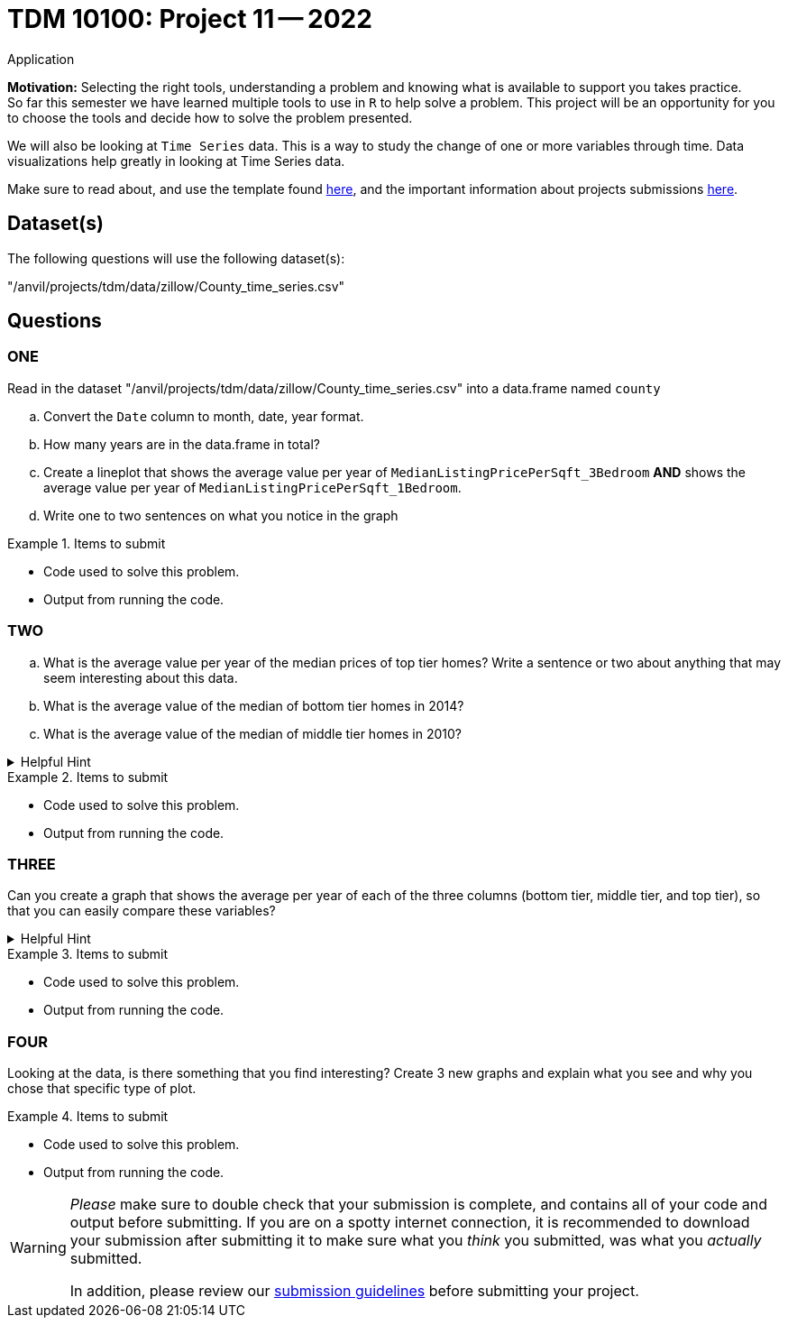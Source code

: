 = TDM 10100: Project 11 -- 2022
Application 

**Motivation:** Selecting the right tools, understanding a problem and knowing what is available to support you takes practice. +
So far this semester we have learned multiple tools to use in `R` to help solve a problem. This project will be an opportunity for you to choose the tools and decide how to solve the problem presented. 

We will also be looking at `Time Series` data. This is a way to study the change of one or more variables through time. Data visualizations help greatly in looking at Time Series data. 


Make sure to read about, and use the template found xref:templates.adoc[here], and the important information about projects submissions xref:submissions.adoc[here].

== Dataset(s)

The following questions will use the following dataset(s):

"/anvil/projects/tdm/data/zillow/County_time_series.csv"

== Questions

=== ONE
Read in the dataset "/anvil/projects/tdm/data/zillow/County_time_series.csv" into a data.frame named `county`
[loweralpha]
.. Convert the `Date` column to month, date, year format. 
.. How many years are in the data.frame in total?
.. Create a lineplot that shows the average value per year of `MedianListingPricePerSqft_3Bedroom` *AND* shows the average value per year of `MedianListingPricePerSqft_1Bedroom`. 
.. Write one to two sentences on what you notice in the graph

.Items to submit
====
- Code used to solve this problem.
- Output from running the code.
====

=== TWO
[loweralpha]

.. What is the average value per year of the median prices of top tier homes? Write a sentence or two about anything that may seem interesting about this data.
.. What is the average value of the median of bottom tier homes in 2014?
.. What is the average value of the median of middle tier homes in 2010?



.Helpful Hint
[%collapsible]
====
You can use either `tapply` OR the `aggregate` function for this
====

.Items to submit
====
- Code used to solve this problem.
- Output from running the code.
====

=== THREE

Can you create a graph that shows the average per year of each of the three columns (bottom tier, middle tier, and top tier), so that you can easily compare these variables?

.Helpful Hint
[%collapsible]
====
You can use the library ggplot2 for this
====

.Items to submit
====
- Code used to solve this problem.
- Output from running the code.
====

=== FOUR

Looking at the data, is there something that you find interesting? 
Create 3 new graphs and explain what you see and why you chose that specific type of plot.

.Items to submit
====
- Code used to solve this problem.
- Output from running the code.
====



[WARNING]
====
_Please_ make sure to double check that your submission is complete, and contains all of your code and output before submitting. If you are on a spotty internet connection, it is recommended to download your submission after submitting it to make sure what you _think_ you submitted, was what you _actually_ submitted.
                                                                                                                             
In addition, please review our xref:submissions.adoc[submission guidelines] before submitting your project.
====
